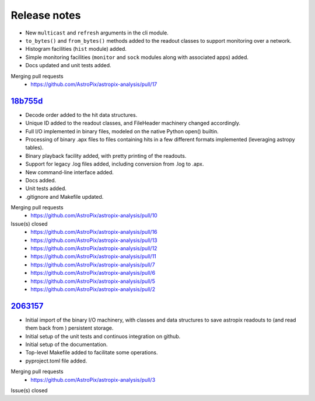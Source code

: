 .. _release:

Release notes
=============


* New ``multicast`` and ``refresh`` arguments in the cli module.
* ``to_bytes()`` and ``from_bytes()`` methods added to the readout classes
  to support monitoring over a network.
* Histogram facilities (``hist`` module) added.
* Simple monitoring facilities (``monitor`` and ``sock`` modules along with
  associated apps) added.
* Docs updated and unit tests added.
Merging pull requests
  * https://github.com/AstroPix/astropix-analysis/pull/17


`18b755d <https://github.com/AstroPix/astropix-analysis/tree/18b755d>`_
-----------------------------------------------------------------------

* Decode order added to the hit data structures.
* Unique ID added to the readout classes, and FileHeader machinery changed accordingly.
* Full I/O implemented in binary files, modeled on the native Python open() builtin.
* Processing of binary .apx files to files containing hits in a few different
  formats implemented (leveraging astropy tables).
* Binary playback facility added, with pretty printing of the readouts.
* Support for legacy .log files added, including conversion from .log to .apx.
* New command-line interface added.
* Docs added.
* Unit tests added.
* .gitignore and Makefile updated.

Merging pull requests
  * https://github.com/AstroPix/astropix-analysis/pull/10

Issue(s) closed
  * https://github.com/AstroPix/astropix-analysis/pull/16
  * https://github.com/AstroPix/astropix-analysis/pull/13
  * https://github.com/AstroPix/astropix-analysis/pull/12
  * https://github.com/AstroPix/astropix-analysis/pull/11
  * https://github.com/AstroPix/astropix-analysis/pull/7
  * https://github.com/AstroPix/astropix-analysis/pull/6
  * https://github.com/AstroPix/astropix-analysis/pull/5
  * https://github.com/AstroPix/astropix-analysis/pull/2



`2063157 <https://github.com/AstroPix/astropix-analysis/tree/2063157>`_
-----------------------------------------------------------------------

* Initial import of the binary I/O machinery, with classes and data structures
  to save astropix readouts to (and read them back from ) persistent storage.
* Initial setup of the unit tests and continuos integration on github.
* Initial setup of the documentation.
* Top-level Makefile added to facilitate some operations.
* pyproject.toml file added.

Merging pull requests
  * https://github.com/AstroPix/astropix-analysis/pull/3

Issue(s) closed
